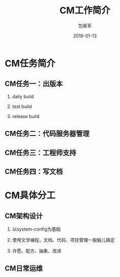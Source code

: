 #+Latex: \begin{CJK*}{UTF8}{simsun}
#+Latex: \CJKtilde


#+TITLE:     CM工作简介
#+AUTHOR:    包昊军
#+EMAIL:     baohaojun@gmail.com
#+DATE:      2016-01-13
#+LATEX_CLASS_OPTIONS: [presentation,CJKbookmarks]
#+DESCRIPTION:
#+KEYWORDS:
#+LANGUAGE:  en
#+OPTIONS:   H:2 num:t toc:t \n:nil @:t ::t |:t ^:t -:t f:t *:t <:t
#+OPTIONS:   TeX:t LaTeX:t skip:nil d:nil todo:t pri:nil tags:not-in-toc
#+INFOJS_OPT: view:nil toc:nil ltoc:t mouse:underline buttons:0 path:http://orgmode.org/org-info.js
#+EXPORT_SELECT_TAGS: export
#+EXPORT_EXCLUDE_TAGS: noexport
#+LINK_UP:
#+LINK_HOME:

#+BEAMER_THEME: Berkeley
#+BEAMER_COLOR_THEME: lily

* CM任务简介
** CM任务一：出版本
*** daily build
*** test build
*** release build

** CM任务二：代码服务器管理

** CM任务三：工程师支持

** CM任务四：写文档

* CM具体分工

** CM架构设计

*** 以system-config为基础
*** 使用文学编程，文档、代码、项目管理一股脑儿搞定
*** 许愿、配方、抽象、改进

** CM日常运维
